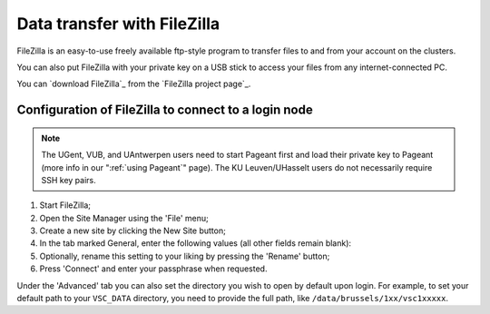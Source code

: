.. _FileZilla:

############################
Data transfer with FileZilla
############################

FileZilla is an easy-to-use freely available ftp-style program to
transfer files to and from your account on the clusters.

You can also put FileZilla with your private key on a USB stick to
access your files from any internet-connected PC.

You can `download FileZilla`_ from the `FileZilla project page`_.

Configuration of FileZilla to connect to a login node
=====================================================

.. note::

   The UGent, VUB, and UAntwerpen users need to start Pageant first and load their private key to Pageant (more info in our ":ref:`using Pageant`" page). The KU Leuven/UHasselt users do not necessarily require SSH key pairs.

#. Start FileZilla;
#. Open the Site Manager using the 'File' menu;
#. Create a new site by clicking the New Site button;
#. In the tab marked General, enter the following values (all other
   fields remain blank):

   .. tab-set::

      .. tab-item:: KU Leuven/UHasselt

         - Host: ``login.hpc.kuleuven.be``
         - Server Type: SFTP - SSH File Transer Protocol
         - Logon Type: Interactive
         - User: *your own* VSC user ID, starting as ``vsc3``

           .. figure:: filezilla/site_manager_kul.png
              :alt: FileZilla's site manager for KU Leuven/UHasselt site 

      .. tab-item:: UGent, VUB, UAntwerpen

         -  Host: fill in the hostname of the VSC login node of your home
            institution. You can find this information in the :ref:`overview
            of available hardware on this site <hardware>`.
         -  Server Type: SFTP - SSH File Transfer Protocol
         -  Logon Type: Normal
         -  User: *your own* VSC user ID, e.g., vsc98765;

            .. figure:: filezilla/site_manager_non_kul.png
               :alt: FileZilla's site manager for UGent, VUB, UAntwerpen

#. Optionally, rename this setting to your liking by pressing the
   'Rename' button;
#. Press 'Connect' and enter your passphrase when requested.


.. tab-set::

   .. tab-item:: KU Leuven

      As long as your SSH agent is running and keeping a valid SSH certificate,
      you stay connected via FileZilla and you do not require additional
      configuration.

   .. tab-item:: UHasselt, UGent, VUB, UAntwerpen

      Recent versions of FileZilla have a screen in the settings to
      manage private keys. The path to the private key must be provided in
      options (Edit Tab -> options -> connection -> SFTP):

      .. figure:: filezilla/prefs_private_key.jpg
         :alt: FileZilla site manager with settings

      After that you should be able to connect after being asked for
      passphrase. As an alternative you can choose to use putty pageant.

Under the 'Advanced' tab you can also set the directory you wish to open by
default upon login.
For example, to set your default path to your ``VSC_DATA`` directory, you need to
provide the full path, like ``/data/brussels/1xx/vsc1xxxxx``.
